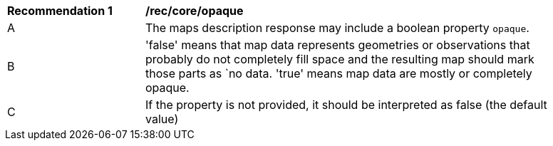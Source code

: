 [[rec_core-opaque]]
[width="90%",cols="2,6a"]
|===
^|*Recommendation {counter:rec-id}* |*/rec/core/opaque*
^|A | The maps description response may include a boolean property `opaque`.
^|B | 'false' means that map data represents geometries or observations that probably do not
completely fill space and the resulting map should mark those parts as `no data. 'true' means map data are mostly or completely opaque.
^|C | If the property is not provided, it should be interpreted as false (the default value)
|===
